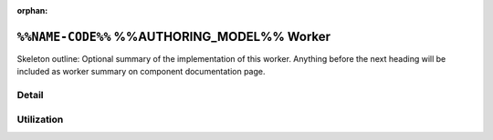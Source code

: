 .. %%NAME-CODE%% %%AUTHORING_MODEL%% worker


:orphan:

.. _%%NAME-CODE%%-%%AUTHORING_MODEL%%-worker:


``%%NAME-CODE%%`` %%AUTHORING_MODEL%% Worker
============================================
Skeleton outline: Optional summary of the implementation of this worker. Anything before the next heading will be included as worker summary on component documentation page.

Detail
------
.. ocpi_documentation_worker::

.. Skeleton comment: If not a HDL worker / implementation then the below
   section and directive should be deleted. This comment should be removed in
   the final version of this page.

Utilization
-----------
.. ocpi_documentation_utilization::
